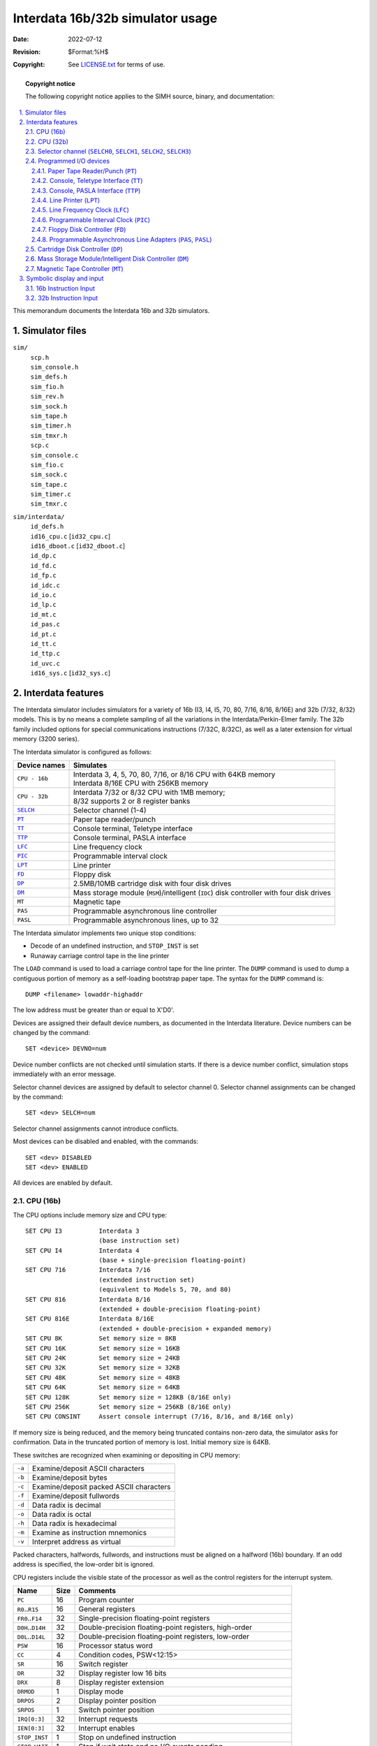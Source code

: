 .. -*- coding: utf-8; mode: rst; tab-width: 4; truncate-lines: t; indent-tabs-mode: nil; truncate-lines: t; -*- vim:set et ts=4 ft=rst nowrap:

.. role:: html(raw)
   :format: html

*********************************
Interdata 16b/32b simulator usage
*********************************
:Date: 2022-07-12
:Revision: $Format:%H$
:Copyright: See `LICENSE.txt <../LICENSE.txt>`_ for terms of use.

.. topic:: **Copyright notice**

   The following copyright notice applies to the SIMH source, binary, and documentation:

   .. include:: ../LICENSE.txt

.. sectnum:: :suffix: .
.. contents::
   :backlinks: none
   :depth: 3
   :local:

This memorandum documents the Interdata 16b and 32b simulators.

Simulator files
===============

``sim/``
    | ``scp.h``
    | ``sim_console.h``
    | ``sim_defs.h``
    | ``sim_fio.h``
    | ``sim_rev.h``
    | ``sim_sock.h``
    | ``sim_tape.h``
    | ``sim_timer.h``
    | ``sim_tmxr.h``
    | ``scp.c``
    | ``sim_console.c``
    | ``sim_fio.c``
    | ``sim_sock.c``
    | ``sim_tape.c``
    | ``sim_timer.c``
    | ``sim_tmxr.c``

``sim/interdata/``
    | ``id_defs.h``
    | ``id16_cpu.c``    [\ ``id32_cpu.c``\ ]
    | ``id16_dboot.c``  [\ ``id32_dboot.c``\ ]
    | ``id_dp.c``
    | ``id_fd.c``
    | ``id_fp.c``
    | ``id_idc.c``
    | ``id_io.c``
    | ``id_lp.c``
    | ``id_mt.c``
    | ``id_pas.c``
    | ``id_pt.c``
    | ``id_tt.c``
    | ``id_ttp.c``
    | ``id_uvc.c``
    | ``id16_sys.c`` [\ ``id32_sys.c``\ ]

Interdata features
==================
The Interdata simulator includes simulators for a variety of
16b (I3, I4, I5, 70, 80, 7/16, 8/16, 8/16E) and
32b (7/32, 8/32) models.
This is by no means a complete sampling of all the variations in the Interdata/Perkin-Elmer family.
The 32b family included options for special communications instructions (7/32C, 8/32C),
as well as a later extension for virtual memory (3200 series).

The Interdata simulator is configured as follows:

==================  ===============================================================
Device names        Simulates
==================  ===============================================================
``CPU - 16b``       | Interdata 3, 4, 5, 70, 80, 7/16, or 8/16 CPU with 64KB memory
                    | Interdata 8/16E CPU with 256KB memory
``CPU - 32b``       | Interdata 7/32 or 8/32 CPU with 1MB memory;
                    | 8/32 supports 2 or 8 register banks
|SELCH|_            Selector channel (1-4)
|PT|_               Paper tape reader/punch
|TT|_               Console terminal, Teletype interface
|TTP|_              Console terminal, PASLA interface
|LFC|_              Line frequency clock
|PIC|_              Programmable interval clock
|LPT|_              Line printer
|FD|_               Floppy disk
|DP|_               2.5MB/10MB cartridge disk with four disk drives
|DM|_               Mass storage module (``MSM``)/intelligent (``IDC``)
                    disk controller with four disk drives
``MT``              Magnetic tape
``PAS``             Programmable asynchronous line controller
``PASL``            Programmable asynchronous lines, up to 32
==================  ===============================================================

The Interdata simulator implements two unique stop conditions:

* Decode of an undefined instruction, and ``STOP_INST`` is set
* Runaway carriage control tape in the line printer

.. |DUMP| replace:: ``DUMP``
.. |LOAD| replace:: ``LOAD``
.. _DUMP:
.. _LOAD:

The ``LOAD`` command is used to load a carriage control tape for the line printer.
The ``DUMP`` command is used to dump a contiguous portion of memory as a self-loading bootstrap paper tape.
The syntax for the ``DUMP`` command is::

    DUMP <filename> lowaddr-highaddr

The low address must be greater than or equal to X'D0'.

Devices are assigned their default device numbers,
as documented in the Interdata literature.
Device numbers can be changed by the command::

    SET <device> DEVNO=num

Device number conflicts are not checked until simulation starts.
If there is a device number conflict,
simulation stops immediately with an error message.

Selector channel devices are assigned by default to selector channel 0.
Selector channel assignments can be changed by the command::

    SET <dev> SELCH=num

Selector channel assignments cannot introduce conflicts.

Most devices can be disabled and enabled,
with the commands::

    SET <dev> DISABLED
    SET <dev> ENABLED

All devices are enabled by default.

CPU (16b)
---------
The CPU options include memory size and CPU type::

    SET CPU I3          Interdata 3
                        (base instruction set)
    SET CPU I4          Interdata 4
                        (base + single-precision floating-point)
    SET CPU 716         Interdata 7/16
                        (extended instruction set)
                        (equivalent to Models 5, 70, and 80)
    SET CPU 816         Interdata 8/16
                        (extended + double-precision floating-point)
    SET CPU 816E        Interdata 8/16E
                        (extended + double-precision + expanded memory)
    SET CPU 8K          Set memory size = 8KB
    SET CPU 16K         Set memory size = 16KB
    SET CPU 24K         Set memory size = 24KB
    SET CPU 32K         Set memory size = 32KB
    SET CPU 48K         Set memory size = 48KB
    SET CPU 64K         Set memory size = 64KB
    SET CPU 128K        Set memory size = 128KB (8/16E only)
    SET CPU 256K        Set memory size = 256KB (8/16E only)
    SET CPU CONSINT     Assert console interrupt (7/16, 8/16, and 8/16E only)

If memory size is being reduced,
and the memory being truncated contains non-zero data,
the simulator asks for confirmation.
Data in the truncated portion of memory is lost.
Initial memory size is 64KB.

These switches are recognized when examining or depositing in CPU memory:

.. table::
   :class: switches

   ======  =======================================
   ``-a``  Examine/deposit ASCII characters
   ``-b``  Examine/deposit bytes
   ``-c``  Examine/deposit packed ASCII characters
   ``-f``  Examine/deposit fullwords
   ``-d``  Data radix is decimal
   ``-o``  Data radix is octal
   ``-h``  Data radix is hexadecimal
   ``-m``  Examine as instruction mnemonics
   ``-v``  Interpret address as virtual
   ======  =======================================

Packed characters, halfwords, fullwords, and instructions must be aligned on a halfword (16b) boundary.
If an odd address is specified,
the low-order bit is ignored.

CPU registers include the visible state of the processor as well as the control registers for the interrupt system.

=====================  ====  =================================================================
Name                   Size  Comments
=====================  ====  =================================================================
``PC``                 16    Program counter
``R0``\ ..\ ``R15``    16    General registers
``FR0``\ ..\ ``F14``   32    Single-precision floating-point registers
``D0H``\ ..\ ``D14H``  32    Double-precision floating-point registers, high-order
``D0L``\ ..\ ``D14L``  32    Double-precision floating-point registers, low-order
``PSW``                16    Processor status word
``CC``                 4     Condition codes, PSW<12:15>
``SR``                 16    Switch register
``DR``                 32    Display register low 16 bits
``DRX``                8     Display register extension
``DRMOD``              1     Display mode
``DRPOS``              2     Display pointer position
``SRPOS``              1     Switch pointer position
``IRQ[0:3]``           32    Interrupt requests
``IEN[0:3]``           32    Interrupt enables
``STOP_INST``          1     Stop on undefined instruction
``STOP_WAIT``          1     Stop if wait state and no I/O events pending
``PCQ[0:63]``          16    PC prior to last branch or interrupt; most recent PC change first
``WRU``                8     Interrupt character
=====================  ====  =================================================================

The CPU detects when the simulator is idle.
When idle,
the simulator does not use any resources on the host system.
Idle detection is controlled by the ``SET IDLE`` and ``SET NOIDLE`` commands::

    SET CPU IDLE          Enable idle detection
    SET CPU NOIDLE        Disable idle detection

Idle detection is disabled by default.
The CPU is considered idle if the ``WAIT STATE`` flag is set in the PSW.

The CPU can maintain a history of the most recently executed instructions.
This is controlled by the ``SET CPU HISTORY`` and ``SHOW CPU HISTORY`` commands::

    SET CPU HISTORY       Clear history buffer
    SET CPU HISTORY=0     Disable history
    SET CPU HISTORY=n     Enable history, length = n
    SHOW CPU HISTORY      Print CPU history
    SHOW CPU HISTORY=n    Print first n entries of CPU history

The maximum length for the history is 65536 entries.

CPU (32b)
---------
The CPU options include memory size and CPU type::

    SET CPU 732           Interdata 7/32,
                          single-precision floating-point
    SET CPU DPFP          Interdata 7/32,
                          double-precision floating-point
    SET CPU 832           Interdata 8/32
                          (double-precision floating-point,
                          8 general register sets)
    SET CPU 2RS           Interdata 8/32
                          (double-precision floating-point,
                          2 general register sets)
    SET CPU 64K           Set memory size = 64KB
    SET CPU 128K          Set memory size = 128KB
    SET CPU 256K          Set memory size = 256KB
    SET CPU 512K          Set memory size = 512KB
    SET CPU 1M            Set memory size = 1024KB
    SET CPU CONSINT       Assert console interrupt

If memory size is being reduced,
and the memory being truncated contains non-zero data,
the simulator asks for confirmation.
Data in the truncated portion of memory is lost.
Initial memory size is 1024KB.

These switches are recognized when examining or depositing in CPU memory:

.. table::
   :class: switches

   ======  =======================================
   ``-a``  Examine/deposit ASCII characters
   ``-b``  Examine/deposit bytes
   ``-c``  Examine/deposit packed ASCII characters
   ``-w``  Examine/deposit halfwords
   ``-d``  Data radix is decimal
   ``-o``  Data radix is octal
   ``-h``  Data radix is hexadecimal
   ``-m``  Examine as instruction mnemonics
   ``-v``  Interpret address as virtual
   ======  =======================================

Packed characters, halfwords, fullwords, and instructions must be aligned on a halfword (16b) boundary.
If an odd address is specified,
the low-order bit is ignored.

CPU registers include the visible state of the processor as well as the control registers for the interrupt system.

========================  ======  =================================================================
Name                      Size    Comments
========================  ======  =================================================================
``PC``                    20      Program counter
``R0``\ ..\ ``R15``       32      Active general register set
``GREG[32]``              32      General register sets, 16 × 2
``FR0``\ ..\ ``FR14``     32      Single-precision floating-point registers
``D0H``\ ..\ ``D14H``     32      Double-precision floating-point registers, high-order
``D0L``\ ..\ ``D14L``     32      Double-precision floating-point registers, low-order
``PSW``                   16      Processor status word
``CC``                    4       Condition codes, ``PSW<12:15>``
``SR``                    16      Switch register
``DR``                    32      Display register low 16 bits
``DRX``                   8       Display register extension (x/16 only)
``DRMOD``                 1       Display mode
``DRPOS``                 2       Display pointer position
``SRPOS``                 1       Switch pointer position
``MACREG[0:15]``          32      Memory access controller segment registers
``MACSTA``                5       Memory access controller interrupt status
``IRQ[0:3]``              32      Interrupt requests
``IEN[0:3]``              32      Interrupt enables
``STOP_INST``             1       Stop on undefined instruction
``STOP_WAIT``             1       Stop if wait state and no I/O events pending
``PCQ[0:63]``             20      PC prior to last branch or interrupt; most recent PC change first
``WRU``                   8       Interrupt character
========================  ======  =================================================================

The CPU detects when the simulator is idle.
When idle,
the simulator does not use any resources on the host system.
Idle detection is controlled by the ``SET IDLE`` and ``SET NOIDLE`` commands::

    SET CPU IDLE          Enable idle detection
    SET CPU NOIDLE        Disable idle detection

Idle detection is disabled by default.
The CPU is considered idle if the ``WAIT STATE`` flag is set in the ``PSW``.

The CPU can maintain a history of the most recently executed instructions.
This is controlled by the ``SET CPU HISTORY`` and ``SHOW CPU HISTORY`` commands::

    SET CPU HISTORY       Clear history buffer
    SET CPU HISTORY=0     Disable history
    SET CPU HISTORY=n     Enable history, length = n
    SHOW CPU HISTORY      Print CPU history
    SHOW CPU HISTORY=n    Print first n entries of CPU history

The maximum length for the history is 65536 entries.

.. _Selector channel:
.. |SELCH|  replace:: ``SELCH``
.. |SELCH0| replace:: ``SELCH0``
.. |SELCH1| replace:: ``SELCH1``
.. |SELCH2| replace:: ``SELCH2``
.. |SELCH3| replace:: ``SELCH3``
.. _SELCH:
.. _SELCH0:
.. _SELCH1:
.. _SELCH2:
.. _SELCH3:

Selector channel (|SELCH0|, |SELCH1|, |SELCH2|, |SELCH3|)
---------------------------------------------------------
An Interdata system can have 1 to 4 selector channels
(|SELCH0|, |SELCH1|, |SELCH2|, |SELCH3|).
The default number of channels is 2.
The number of channels can be changed with the command::

    SET SELCH CHANNELS=num

All the state for a selector channel can be displayed with the command::

    SHOW SELCH num

The selector channels implement these registers:

============   ====  ==================================================
Name           Size  Comments
============   ====  ==================================================
``SA[0:3]``    20    Start address, channels 0 to 3
``EA[0:3]``    20    End address, channels 0 to 3
``CMD[0:3]``   8     Command, channels 0 to 3
``DEV[0:3]``   8     Active device, channels 0 to 3
``RDP[0:3]``   2     Read byte pointer, channels 0 to 3
``WDC[0:3]``   3     Write data counter, channels 0 to 3
``IREQ``       4     Interrupt requests; right-to-left, channels 0 to 3
``IENB``       4     Interrupt enables; right-to-left, channels 0 to 3
============   ====  ==================================================

Programmed I/O devices
----------------------

.. _Paper Tape Reader/Punch:
.. |PT| replace:: ``PT``
.. _PT:

Paper Tape Reader/Punch (|PT|)
""""""""""""""""""""""""""""""
The paper tape reader and punch (|PT| units 0 and 1) read data from or write data to disk files.
The ``RPOS`` and ``PPOS`` registers specify the number of the next data item to be read and written,
respectively.
Thus, by changing ``RPOS`` or ``PPOS``,
the user can backspace or advance these devices.

The paper tape reader supports the ``BOOT`` command.
``BOOT PTR`` copies the so-called '50 loader' into memory and starts it running.

The paper tape controller implements these registers:

==============  ====  =====================================
Name            Size  Comments
==============  ====  =====================================
``RBUF``        8     Reader buffer
``RPOS``        32    Reader position in the input file
``RTIME``       24    Time from reader start to interrupt
``RSTOP_IOE``   1     Reader stop on I/O error
``PBUF``        8     Punch buffer
``PPOS``        32    Punch position in the output file
``PTIME``       24    Time from punch start to interrupt
``PSTOP_IOE``   1     Punch stop on I/O error
``IREQ``        1     Paper tape interrupt request
``IENB``        1     Paper tape interrupt enable
``IARM``        1     Paper tape interrupt armed
``RD``          1     Paper tape read/write mode
``RUN``         1     Paper tape running
``SLEW``        1     Paper tape reader slew mode
``EOF``         1     Paper tape reader end-of-file
==============  ====  =====================================

Error handling is as follows:

.. |in,out| replace:: ``in``,\ ``out``

+----------+--------------+--------------+-----------------------+
| Type     | Error        | ``STOP_IOE`` | Processed as          |
+==========+==============+==============+=======================+
| |in,out| | Not attached | 1            | Report error and stop |
|          |              +--------------+-----------------------+
|          |              | 0            | Out-of-tape           |
+----------+--------------+--------------+-----------------------+
| ``in``   | End-of-file  | 1            | Report error and stop |
|          |              +--------------+-----------------------+
|          |              | 0            | Out-of-tape           |
+----------+--------------+--------------+-----------------------+
| |in,out| | OS I/O error | x            | Report error and stop |
+----------+--------------+--------------+-----------------------+

.. _Console, Teletype Interface:
.. |TT|  replace:: ``TT``
.. |TT0| replace:: ``TT0``
.. |TT1| replace:: ``TT1``
.. _TT:
.. _TT0:
.. _TT1:

Console, Teletype Interface (|TT|)
""""""""""""""""""""""""""""""""""
The Teletype keyboard (|TT0|) reads from the console keyboard;
the Teletype printer (|TT1|) writes to the simulator console window.
The Teletype units (|TT0|, |TT1|) can be set to one of four modes,
``KSR``, ``7P``, ``7B``, or ``8B``:

=======  ======================  =================================
Mode     Input characters        Output characters
=======  ======================  =================================
``KSR``  Lowercase converted     Lowercase converted to uppercase,
         to uppercase,           high-order bit cleared,
         high-order bit set      non-printing characters suppressed
``7P``   High-order bit cleared  High-order bit cleared,
                                 non-printing characters suppressed
``7B``   High-order bit cleared  High-order bit cleared
``8B``   No changes              No changes
=======  ======================  =================================

Changing the mode of either unit changes both.
The default mode is ``KSR``.

The Teletype has a :html:`<samp class="guilabel"><b>BREAK</b></samp>` key,
which is not present on today's keyboards.
To simulate pressing the break key,
stop the simulator and use the command::

    SET TT BREAK

Break status will be asserted,
and will remain asserted for the interval specified by ``KTIME``.

The Teletype interface implements these registers:

=========  ====  ============================================
Name       Size  Comments
=========  ====  ============================================
``KBUF``   8     Input buffer
``KPOS``   32    Number of characters input
``KTIME``  24    Input polling interval (if 0, the keyboard
                 is polled synchronously with the line clock)
``TBUF``   8     Output buffer
``TPOS``   32    Number of characters output
``TTIME``  24    Time from output start to interrupt
``IREQ``   1     Interrupt request
``IENB``   1     Interrupt enable
``IARM``   1     Interrupt armed
``RD``     1     Read/write mode
``FDPX``   1     Half-duplex
``CHP``    1     Input character pending
=========  ====  ============================================

.. _Console, PASLA Interface:
.. |TTP| replace:: ``TTP``
.. _TTP:

Console, PASLA Interface (|TTP|)
""""""""""""""""""""""""""""""""
Later Interdata system connect the system console via the first PASLA interface rather than the Teletype interface.
The PASLA console can be simulated with a Telnet session on the first PAS line.
Alternately,
the PASLA console can be attached to the simulator console window,
using the |TTP| device in place of |TT|.

To switch the simulator console window to |TTP|,
use the command::

    SET TTP ENABLED or
    SET TT DISABLED

Device |TT| is automatically disabled and device |TTP| is enabled.
To switch the simulator console window back to |TT|,
use the command::

    SET TT ENABLED or
    SET TTP DISABLED

Device |TTP| is automatically disabled and device |TT| is enabled.
If |TTP| is enabled at its default device settings,
the base address for the ``PAS`` multiplexer must be changed::

    SET PAS DEVNO=12

Otherwise,
a device number conflict occurs.

.. |TTP0| replace:: ``TTP0``
.. |TTP1| replace:: ``TTP1``
.. _TTP0:
.. _TTP1:

The PASLA keyboard (|TTP0|) reads from the console keyboard;
the PALSA printer (|TTP1|) writes to the simulator console window.
The PASLA units (|TTP0|, |TTP1|) can be set to one of four modes,
``UC``, ``7P``, ``7B``, or ``8B``:

======  ======================  ==========================================
Mode    Input characters        Output characters
======  ======================  ==========================================
``UC``  Lowercase converted     Lowercase converted to uppercase,
        to uppercase,           high-order bit cleared,
        high-order bit cleared  non-printing characters suppressed
``7P``  High-order bit cleared  High-order bit cleared,
                                non-printing characters suppressed
``7B``  High-order bit cleared  High-order bit cleared
``8B``  No changes              No changes
======  ======================  ==========================================

Changing the mode of either unit changes both.
The default mode is ``7B``.

To simulate pressing the break key,
stop the simulator and use the command::

    SET TTP BREAK

Break status will be asserted,
and will remain asserted for the interval specified by ``KTIME``.

The PASLA console interface implements these registers:

=========  ====  ============================================
Name       Size  Comments
=========  ====  ============================================
``CMD``    16    Command register
``STA``    8     Status register
``KBUF``   8     Input buffer
``KPOS``   32    Number of characters input
``KTIME``  24    Input polling interval (if 0, the keyboard
                 is polled synchronously with the line clock)
``KIREQ``  1     Input interrupt request
``KIENB``  1     Input interrupt enabled
``KARM``   1     Input interrupt armed
``CHP``    1     Input character pending
``TBUF``   8     Output buffer
``TPOS``   32    Number of characters output
``TTIME``  24    Time from output start to interrupt
``TIREQ``  1     Output interrupt request
``TIENB``  1     Output interrupt enable
``TIARM``  1     Output interrupt armed
=========  ====  ============================================

.. _Line Printer:
.. |LPT| replace:: ``LPT``
.. _LPT:

Line Printer (|LPT|)
""""""""""""""""""""
The line printer (|LPT|) writes data to a disk file.
The ``POS`` register specifies the number of the next data item to be written.
Thus, by changing ``POS``,
the user can backspace or advance the printer.
The default position after ``ATTACH`` is to position at the end of an existing file.
A new file can be created if you attach with the ``-N`` switch.

In addition,
the line printer can be programmed with a carriage control tape.
The ``LOAD`` command loads a new carriage control tape::

    LOAD <file>              Load carriage control tape file

The format of a carriage control tape consists of multiple lines.
Each line contains an optional repeat count,
enclosed in parentheses,
optionally followed by a series of column numbers separated by commas.
Column numbers must be between 0 and 7;
column seven is by convention top of form.
The following are all legal carriage control specifications::

    <blank line>        No punch
    (5)                 5 lines with no punches
    1,5,7               Columns 1, 5, 7 punched
    (10)2               10 lines with column 2 punched
    0                   Column 0 punched

The default form is 1 line long,
with all columns punched.

The line printer implements these registers:

===============  ====  ==============================
Name             Size  Comments
===============  ====  ==============================
``BUF``          7     Last data item processed
``BPTR``         8     Line buffer pointer
``LBUF[0:131]``  7     Line buffer
``VFUP``         8     Vertical forms unit pointer
``VFUL``         8     Vertical forms unit length
``VFUT[0:131]``  8     Vertical forms unit table
``IREQ``         1     Line printer interrupt request
``IENB``         1     Line printer interrupt enable
``IARM``         1     Line printer interrupt armed
``POS``          32    Position in the output file
``CTIME``        24    Character processing time
``STIME``        24    Spacing operation time
``STOP_IOE``     1     Stop on I/O error
===============  ====  ==============================

Error handling is as follows:

+--------------+--------------+-----------------------+
| Error        | ``STOP_IOE`` | Processed as          |
+==============+==============+=======================+
| Not attached | 1            | Report error and stop |
|              +--------------+-----------------------+
|              | 0            | Out-of-paper          |
+--------------+--------------+-----------------------+
| OS I/O error | x            | Report error and stop |
+--------------+--------------+-----------------------+

.. _Line Frequency Clock:
.. |LFC| replace:: ``LFC``
.. _LFC:

Line Frequency Clock (|LFC|)
""""""""""""""""""""""""""""
The line frequency clock (|LFC|) frequency can be adjusted as follows::

    SET LFC 60HZ             Set frequency to 60Hz
    SET LFC 50HZ             Set frequency to 50Hz

The default is 60Hz.

The line frequency clock implements these registers:

========  ====  =======================
Name      Size  Comments
========  ====  =======================
``IREQ``  1     Clock interrupt request
``IENB``  1     Clock interrupt enable
``IARM``  1     Clock interrupt armed
``TIME``  24    Clock frequency
========  ====  =======================

The line frequency clock autocalibrates;
the clock interval is adjusted up or down so that the clock tracks actual elapsed time.

.. _Programmable Interval Clock:
.. |PIC| replace:: ``PIC``
.. _PIC:

Programmable Interval Clock (|PIC|)
"""""""""""""""""""""""""""""""""""
The programmable interval clock (|PIC|) implements these registers:

========  ====  =======================
Name      Size  Comments
========  ====  =======================
``BUF``   16    Output buffer
``RIC``   16    Reset interval and rate
``CIC``   12    Current interval
``DECR``  10    Current decrement value
``RDP``   1     Read byte select
``OVF``   1     Interval overflow flag
``IREQ``  1     Clock interrupt request
``IENB``  1     Clock interrupt enable
``IARM``  1     Clock interrupt armed
========  ====  =======================

If the interval requested is an exact multiple of 1 millisecond,
the programmable clock auto-calibrates;
if not,
it counts instructions.

.. _Floppy Disk Controller:
.. |FD| replace:: ``FD``
.. _FD:

Floppy Disk Controller (|FD|)
"""""""""""""""""""""""""""""
Floppy disk options include the ability to make units write-enabled or write-locked. ::

    SET FDn LOCKED            Set unit n write locked
    SET FDn WRITEENABLED      Set unit n write enabled

Units can also be set ``ENABLED`` or ``DISABLED``.

The floppy disk supports the ``BOOT`` command.
``BOOT FDn`` copies an autoload sequence into memory and starts it running.

The floppy disk controller implements these registers:

===============  ======  =============================
Name             Size    Comments
===============  ======  =============================
``CMD``          8       Command
``STA``          8       Status
``BUF``          8       Buffer
``LRN``          16      Logical record number
``ESTA[0:5]``    8       Extended status bytes
``DBUF[0:127]``  8       Transfer buffer
``DBPTR``        8       Transfer buffer pointer
``IREQ``         1       Interrupt request
``IENB``         1       Interrupt enabled
``IARM``         1       Interrupt armed
``CTIME``        24      Command response time
``STIME``        24      Seek time, per cylinder
``XTIME``        24      Transfer time, per byte
``STOP_IOE``     1       Stop on I/O error
===============  ======  =============================

Error handling is as follows:

+--------------+--------------+-----------------------+
| Error        | ``STOP_IOE`` | Processed as          |
+==============+==============+=======================+
| Not attached | 1            | Report error and stop |
|              +--------------+-----------------------+
|              | 0            | Disk not ready        |
+--------------+--------------+-----------------------+

Floppy disk data is buffered in memory;
therefore,
end-of-file and OS I/O errors cannot occur.

.. _Programmable Asynchronous Line Adapters:
.. |PAS|  replace:: ``PAS``
.. |PASL| replace:: ``PASL``
.. _PAS:
.. _PASL:

Programmable Asynchronous Line Adapters (|PAS|, |PASL|)
"""""""""""""""""""""""""""""""""""""""""""""""""""""""
The Programmable Asynchronous Line Adapters (|PAS| and |PASL|) represent,
indistinguishably,
individual PASLA interfaces,
2-line asynchronous multiplexers,
and 8-line asynchronous multiplexers,
with a maximum of 32 lines.
All the lines are modelled as a terminal multiplexer,
with |PAS| as the multiplexer controller,
and |PASL| as the individual lines.
The PASLAs perform input and output through Telnet sessions connected to a user-specified port.
The ``ATTACH`` command specifies the port to be used::

    ATTACH PAS <port>          Set up listening port

where port is a decimal number between 1 and 65535 that is not being used for other TCP/IP activities.

Each line (each unit of |PASL|) can be set to one of four modes,
``UC``, ``7P``, ``7B``, or ``8B``:

======  ======================  ===================================
Mode    Input characters        Output characters
======  ======================  ===================================
``UC``  Lowercase converted     Lowercase converted to uppercase,
        to uppercase,           high-order bit cleared,
        high-order bit cleared  non-printing characters suppressed
``7P``  High-order bit cleared  High-order bit cleared,
                                non-printing characters suppressed
``7B``  High-order bit cleared  High-order bit cleared
``8B``  No changes              No changes
======  ======================  ===================================

Each line (each unit of |PASL|) can also be set for modem control with the command ``SET PASLn DATASET``.
The defaults are ``7B`` mode and ``DATASET`` disabled.
Finally,
each line supports output logging.
The ``SET PASLn LOG`` command enables logging on a line::

    SET PASLn LOG=filename      Log output of line n to filename

The ``SET PASLn NOLOG`` command disables logging and closes the open log file,
if any.

Once ``PAS`` is attached and the simulator is running,
the terminals listen for connections on the specified port.
They assume that the incoming connections are Telnet connections.
The connections remain open until disconnected either by the Telnet client,
a ``SET PAS DISCONNECT`` command,
or a ``DETACH PAS`` command.

Other special PASLA commands::

    SHOW PAS CONNECTIONS            Show current connections
    SHOW PAS STATISTICS             Show statistics for active connections
    SET PASLn DISCONNECT            Disconnects the specified line.

The controller (|PAS|) implements these registers:

==============  ======  =========================================
Name            Size    Comments
==============  ======  =========================================
``STA[0:31]``   8       Status, lines 0 to 31
``CMD[0:31]``   16      Command, lines 0 to 31
``RBUF[0:31]``  8       Receive buffer, lines 0 to 31
``XBUF[0:31]``  8       Transmit buffer, lines 0 to 31
``RIREQ``       32      Receive interrupt requests;
                        right-to-left, lines 0 to 31
``RIENB``       32      Receive interrupt enables
``RARM[0:31]``  1       Receive interrupt armed
``XIREQ``       32      Transmit interrupt requests;
                        right-to-left, lines 0 to 31
``XIENB``       32      Transmit interrupt enables
``XARM[0:31]``  1       Transmit interrupt armed
``RCHP[0:31]``  1       Receiver character present, lines 0 to 31
==============  ======  =========================================

The lines (|PASL|) implements these registers:

==============  ====  ============================
Name            Size  Comments
==============  ====  ============================
``TIME[0:31]``  24    Transmit time, lines 0 to 31
==============  ====  ============================

The additional terminals do not support save and restore.
All open connections are lost when the simulator shuts down or |PAS| is detached.

.. _Cartridge Disk Controller:
.. |DP| replace:: ``DP``
.. _DP:

Cartridge Disk Controller (|DP|)
--------------------------------
Cartridge disk options include the ability to make units write-enabled or write-locked,
and to select the type of drive::

    SET DPn LOCKED           Set unit n write locked
    SET DPn WRITEENABLED     Set unit n write enabled
    SET DPn 2315             Set unit n to 2315 (2.5MB)
    SET DPn 5440             Set unit n to 5440 (10MB)

Units can also be set ``ENABLED`` or ``DISABLED``.

The cartridge disk supports the ``BOOT`` command.
To boot OS16/32,
the hex form of the operating system file's extension must be placed in locations ``7E:7F``.
The disk bootstrap looks for a valid OS16/32 volume descriptor in block 0,
and uses that to locate the volume directory.
It then searches the directory for a filename of the form ``OS16xxxx.hhh`` or ``OS32xxxx.hhh``,
where the ``xxxx`` is ignored and ``hhh`` is the ASCII form of the extension from locations ``7E:7F``.
The 32b bootstrap can also boot Wollongong UNIX;
locations ``7E:7F`` must be 0.
The bootstrap normally boots from the first (removable) platter in a 5440;
to boot from the second (fixed) platter,
use ``BOOT -F``.

All drives have 256 8b bytes per sector.
The other disk parameters are:

=====  =========  ========  =======
Drive  Cylinders  Surfaces  Sectors
=====  =========  ========  =======
2315   203        2         24
5440   408        4         12
=====  =========  ========  =======

The cartridge disk controller implements these registers:

===============  ====  ==================================
Name             Size  Comments
===============  ====  ==================================
``CMD``          3     Current command
``STA``          8     Controller status
``BUF``          8     Controller buffer
``HDSC``         8     Current head/sector select
``CYL``          8     Current cylinder select
``DBUF[0:255]``  8     Transfer buffer
``DBPTR``        16    Transfer buffer point
``DBLNT``        16    Transfer buffer length
``FIRST``        1     First DMA service flag
``IREQ``         5     Interrupt requests; right-to-left,
                       controller, drives 0 to 3
``IENB``         5     Interrupt enables
``IARM[0:3]``    1     Interrupts armed, drives 0 to 3
``STIME``        24    Seek latency, per cylinder
``RTIME``        24    Rotational latency, per sector
``WTIME``        24    Inter-word latency
===============  ====  ==================================

Error handling is as follows:

==============  ===========================
Error           Processed as
==============  ===========================
Not attached    Disk not ready
End-of-file     Assume rest of disk is zero
OS I/O error    Report error and stop
==============  ===========================

.. _Mass Storage Module/Intelligent Disk Controller:
.. |DM| replace:: ``DM``
.. _DM:

Mass Storage Module/Intelligent Disk Controller (|DM|)
------------------------------------------------------
MSM/IDC disk controller options include the ability to make units write-enabled or write-locked,
and to select the type of drive::

    SET DMn LOCKED          Set unit n write locked
    SET DMn WRITEENABLED    Set unit n write enabled
    SET DMn MSM80           Set unit n to storage module, 80MB
                            (67MB formatted)
    SET DMn MSM300          Set unit n to storage module, 300MB
                            (262MB formatted)
    SET DMn MCCD16          Set unit n to medium capacity, 16MB
                            (13.5MB formatted)
    SET DMn MCCD48          Set unit n to medium capacity, 48MB
                            (40.5MB formatted)
    SET DMn MCCD80          Set unit n to medium capacity, 80MB
                            (67MB formatted)
    SET DMn MSM330F         Set unit n to storage module, 330MB
                            (300MB formatted)

Units can also be set ``ENABLED`` or ``DISABLED``.

The MSM/IDC controller supports the ``BOOT`` command.
To boot OS16/32,
the hex form of the operating system file's extension must be placed in locations ``7E:7F``.
The disk bootstrap looks for a valid OS16/32 volume descriptor in block 0,
and uses that to locate the volume directory.
It then searches the directory for a filename of the form ``OS16xxxx.hhh`` or ``OS32xxxx.hhh``,
where the ``xxxx`` is ignored and ``hhh`` is the ASCII form of the extension from locations ``7E:7F``.
The 32b bootstrap can also boot Wollongong UNIX;
locations ``7E:7F`` must be 0.
Note that only the MSM80 and MSM300 drives can be bootstrapped;
the boot code does not recognize the other drives.

All drives have 256 8b bytes per sector.
The other disk parameters are:

=======  =========  ========  =======
Drive    Cylinders  Surfaces  Sectors
=======  =========  ========  =======
MSM80    823        5         64
MSM300   823        19        64
MCCD16   823        1         64
MCCD48   823        3         64
MCCD80   823        5         64
MSM300F  1024       16        64
=======  =========  ========  =======

The MSM/IDC disk controller implements these registers:

===============  ======  ============================================================
Name             Size    Comments
===============  ======  ============================================================
``STA``          8       Controller status
``BUFC``         8       Controller buffer
``SEC``          8       Current sector select
``BUFD``         8       Drive buffer
``DBUF[0:767]``  8       Transfer buffer
``DBPTR``        16      Transfer buffer point
``DBLNT``        16      Transfer buffer length
``FIRST``        1       First DMA service flag
``CWDPTR``       2       Controller write data byte pointer
``DWDPTR``       1       Drive write data byte pointer
``IREQ``         5       Interrupt requests; right-to-left, controller, drives 0 to 3
``IENB``         5       Interrupt enables
``SIREQ``        5       Saved interrupt requests
``ICARM``        1       Controller interrupt armed
``IDARM[0:3]``   1       Drive interrupts armed, drives 0 to 3
``STIME``        24      Seek latency, per cylinder
``RTIME``        24      Rotational latency, per sector
``WTIME``        24      Inter-word latency
===============  ======  ============================================================

Error handling is as follows:

==============  ===========================
Error           Processed as
==============  ===========================
Not attached    Disk not ready
End-of-file     Assume rest of disk is zero
OS I/O error    Report error and stop
==============  ===========================

.. _Magnetic Tape Controller:
.. |MT| replace:: ``MT``
.. _MT:

Magnetic Tape Controller (|MT|)
-------------------------------
Magnetic tape options include the ability to make units write-enabled or write-locked. ::

    SET MTn LOCKED          Set unit n write locked
    SET MTn WRITEENABLED    Set unit n write enabled

Magnetic tape units can be set to a specific reel capacity in MB,
or to unlimited capacity::

    SET MTn CAPAC=m         Set unit n capacity to m MB (0 = unlimited)
    SHOW MTn CAPAC          Show unit n capacity in MB

Units can also be set ``ENABLED`` or ``DISABLED``.

The magnetic tape supports the ``BOOT`` command.
``BOOT MTn`` copies an autoload sequence into memory and starts it running.

The magnetic tape controller implements these registers:

=================  ======  ================================================
Name               Size    Comments
=================  ======  ================================================
``CMD``            8       Command
``STA``            8       Status
``BUF``            8       Buffer
``DBUF[0:65535]``  8       Transfer buffer
``DBPTR``          16      Transfer buffer pointer
``DBLNT``          16      Transfer buffer length
``XFR``            1       Transfer in progress flag
``FIRST``          1       First DMA service flag
``IREQ``           4       Interrupt requests; right-to-left, drives 0 to 3
``IENB``           4       Interrupt enables
``IARM[0:3]``      1       Interrupts armed, drives 0 to 3
``STOP_IOE``       1       Stop on I/O error
``WTIME``          1       Word transfer time
``RTIME``          1       Interrecord latency
``UST[0:3]``       8       Unit status, drives 0 to 3
``POS[0:3]``       32      Tape position, drives 0 to 3
=================  ======  ================================================

Error handling is as follows:

==============  =====================================
Error           Processed as
==============  =====================================
Not attached    Tape not ready; if ``STOP_IOE``, stop
End-of-file     Set error flag
OS I/O error    Set error flag; if ``STOP_IOE``, stop
==============  =====================================

Symbolic display and input
==========================
The Interdata simulator implements symbolic display and input.
Display is controlled by command-line switches:

.. table::
   :class: switches

   ======  ===============================================
   ``-a``  Display byte as ASCII character
   ``-c``  Display halfword as two packed ASCII characters
   ``-m``  Display instruction mnemonics
   ======  ===============================================

Input parsing is controlled by the first character typed in or by command-line switches:

.. table::
   :class: switches

   ===============  ===========================
   ``'`` or ``-a``  ASCII character
   ``"`` or ``-c``  Two packed ASCII characters
   Alphabetic       Instruction mnemonic
   Numeric          Hexadecimal number
   ===============  ===========================

16b Instruction Input
---------------------
Instruction input uses standard Interdata assembler syntax.
There are seven instruction classes:
short branch,
extended short branch,
short immediate,
register,
register-register,
memory,
and register-memory.

Short branch instructions have the format ::

    sbop mask,address

where the ``mask`` is a hex (decimal) number between 0 and F (15),
and the address is within +32 (forward branch) or -32 (backward branch) of the current location.

Extended short branch instructions have the format ::

    sbxop address

where the ``address`` is within +32 or -32 of the current location.
For extended short branches,
the simulator chooses the forward or backward direction automatically.

Short immediate instructions have the format ::

    siop regnum,immed

where the register number is a hex (decimal) number,
optionally preceded by ``R``,
between 0 and F (15),
and the immediate is a hex digit between 0 and F.

Register instructions have the format ::

    rop regnum

where the register number is a hex (decimal) number,
optionally preceded by ``R``,
between 0 and F (15).

Register-register instructions have the format ::

    rrop regnum,regnum

where the register numbers are hex (decimal) numbers,
optionally preceded by ``R``,
between 0 and F (15).

Memory instructions have the format ::

    mop address{(index)}

where ``address`` is a hex number between 0 and 0xFFFF,
and the ``index`` register is a hex (decimal) number,
optionally preceded by ``R``,
between 1 and F (15).

Register-memory instructions have the format ::

    rmop regnum,address{(index)}

where the register number is a hex (decimal) number,
optionally preceded by ``R``,
between 0 and F (15),
the ``address`` is a hex number between 0 and 0xFFFF,
and the ``index`` register is a hex (decimal) number,
optionally preceded by ``R``,
between 1 and F (15).

32b Instruction Input
---------------------
Instruction input uses standard Interdata assembler syntax.
There are nine instruction classes:
short branch,
extended short branch,
short immediate,
16b immediate,
32b immediate,
register,
register-register,
memory,
and register-memory.
Addresses,
where required,
can be specified as either absolute numbers or relative to the current location
(``.+n`` or ``.-n``).

Short branch instructions have the format ::

    sbop mask,address

where the ``mask`` is a hex (decimal) number between 0 and F (15),
and the address is within +32 (forward branch) or -32 (backward branch) of the current location.

Extended short branch instructions have the format ::

    sbxop address

where the address is within +32 or -32 of the current location.
For extended short branches,
the simulator chooses the forward or backward direction automatically.

Short immediate instructions have the format ::

    siop regnum,immed

where the register number is a hex (decimal) number,
optionally preceded by ``R``,
between 0 and F (15),
and the immediate is a hex digit between 0 and F.

16b immediate instructions have the format ::

    i16op regnum,immed16{(index)}

where the register number is a hex (decimal) number,
optionally preceded by ``R``,
between 0 and F (15),
the immediate is a hex number between 0 and 0xFFFF,
and the index register is a hex (decimal) number,
optionally preceded by ``R``,
between 1 and F (15).

32b immediate instructions have the format ::

    i32op regnum,immed32{(index)}

where the register number is a hex (decimal) number,
optionally preceded by ``R``,
between 0 and F (15),
the immediate is a hex number between 0 and 0xFFFFFFFF,
and the index register is a hex (decimal) number,
optionally preceded by ``R``,
between 1 and F (15).

Register instructions have the format ::

    rop regnum

where the register number is a hex (decimal) number,
optionally preceded by ``R``,
between 0 and F (15).

Register-register instructions have the format ::

    rrop regnum,regnum

where the register numbers are hex (decimal) numbers,
optionally preceded by ``R``,
between 0 and F (15).

Memory instructions have the format ::

    mop address{(index)} or
    mop address{(index1,index2)}

where ``address`` is a hex number between 0 and 0xFFFF,
and the index registers are hex (decimal) numbers,
optionally preceded by ``R``,
between 1 and F (15).

Register-memory instructions have the format ::

    rmop regnum,address{(index)} or
    rmop regnum,address{(index1,index2)}

where the register number is a hex (decimal) number,
optionally preceded by ``R``,
between 0 and F (15),
the address is a hex number between 0 and 0xFFFF,
and the index registers are hex (decimal) numbers,
optionally preceded by ``R``,
between 1 and F (15).

For memory operands,
the simulator automatically chooses the format
(``RX1``, ``RX2``, ``RX3``) that consumes the fewest bytes.
If both ``RX1`` and ``RX2`` are feasible,
the simulator chooses ``RX1``.
